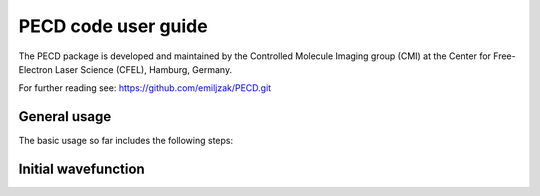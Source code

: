 PECD code user guide
======================

The PECD package is developed and maintained by the Controlled Molecule Imaging group (CMI) at
the Center for Free-Electron Laser Science (CFEL), Hamburg, Germany.

For further reading see: https://github.com/emiljzak/PECD.git 

General usage
-------------

The basic usage so far includes the following steps:


Initial wavefunction
--------------------



.. comment
   Local Variables:
   coding: utf-8
   fill-column: 100
   End:
